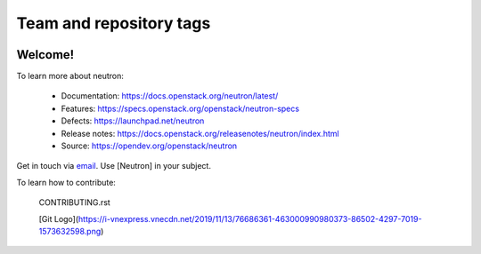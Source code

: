 ========================
Team and repository tags
========================

.. image:: https://governance.openstack.org/tc/badges/neutron.svg
    :target: https://governance.openstack.org/tc/reference/tags/index.html

.. Change things from this point on

Welcome!
========

To learn more about neutron:

  * Documentation: https://docs.openstack.org/neutron/latest/
  * Features: https://specs.openstack.org/openstack/neutron-specs
  * Defects: https://launchpad.net/neutron
  * Release notes: https://docs.openstack.org/releasenotes/neutron/index.html
  * Source: https://opendev.org/openstack/neutron

Get in touch via `email <mailto:openstack-discuss@lists.openstack.org>`_. Use
[Neutron] in your subject.

To learn how to contribute:

  CONTRIBUTING.rst

  [Git Logo](https://i-vnexpress.vnecdn.net/2019/11/13/76686361-463000990980373-86502-4297-7019-1573632598.png)
  
  
  
  
